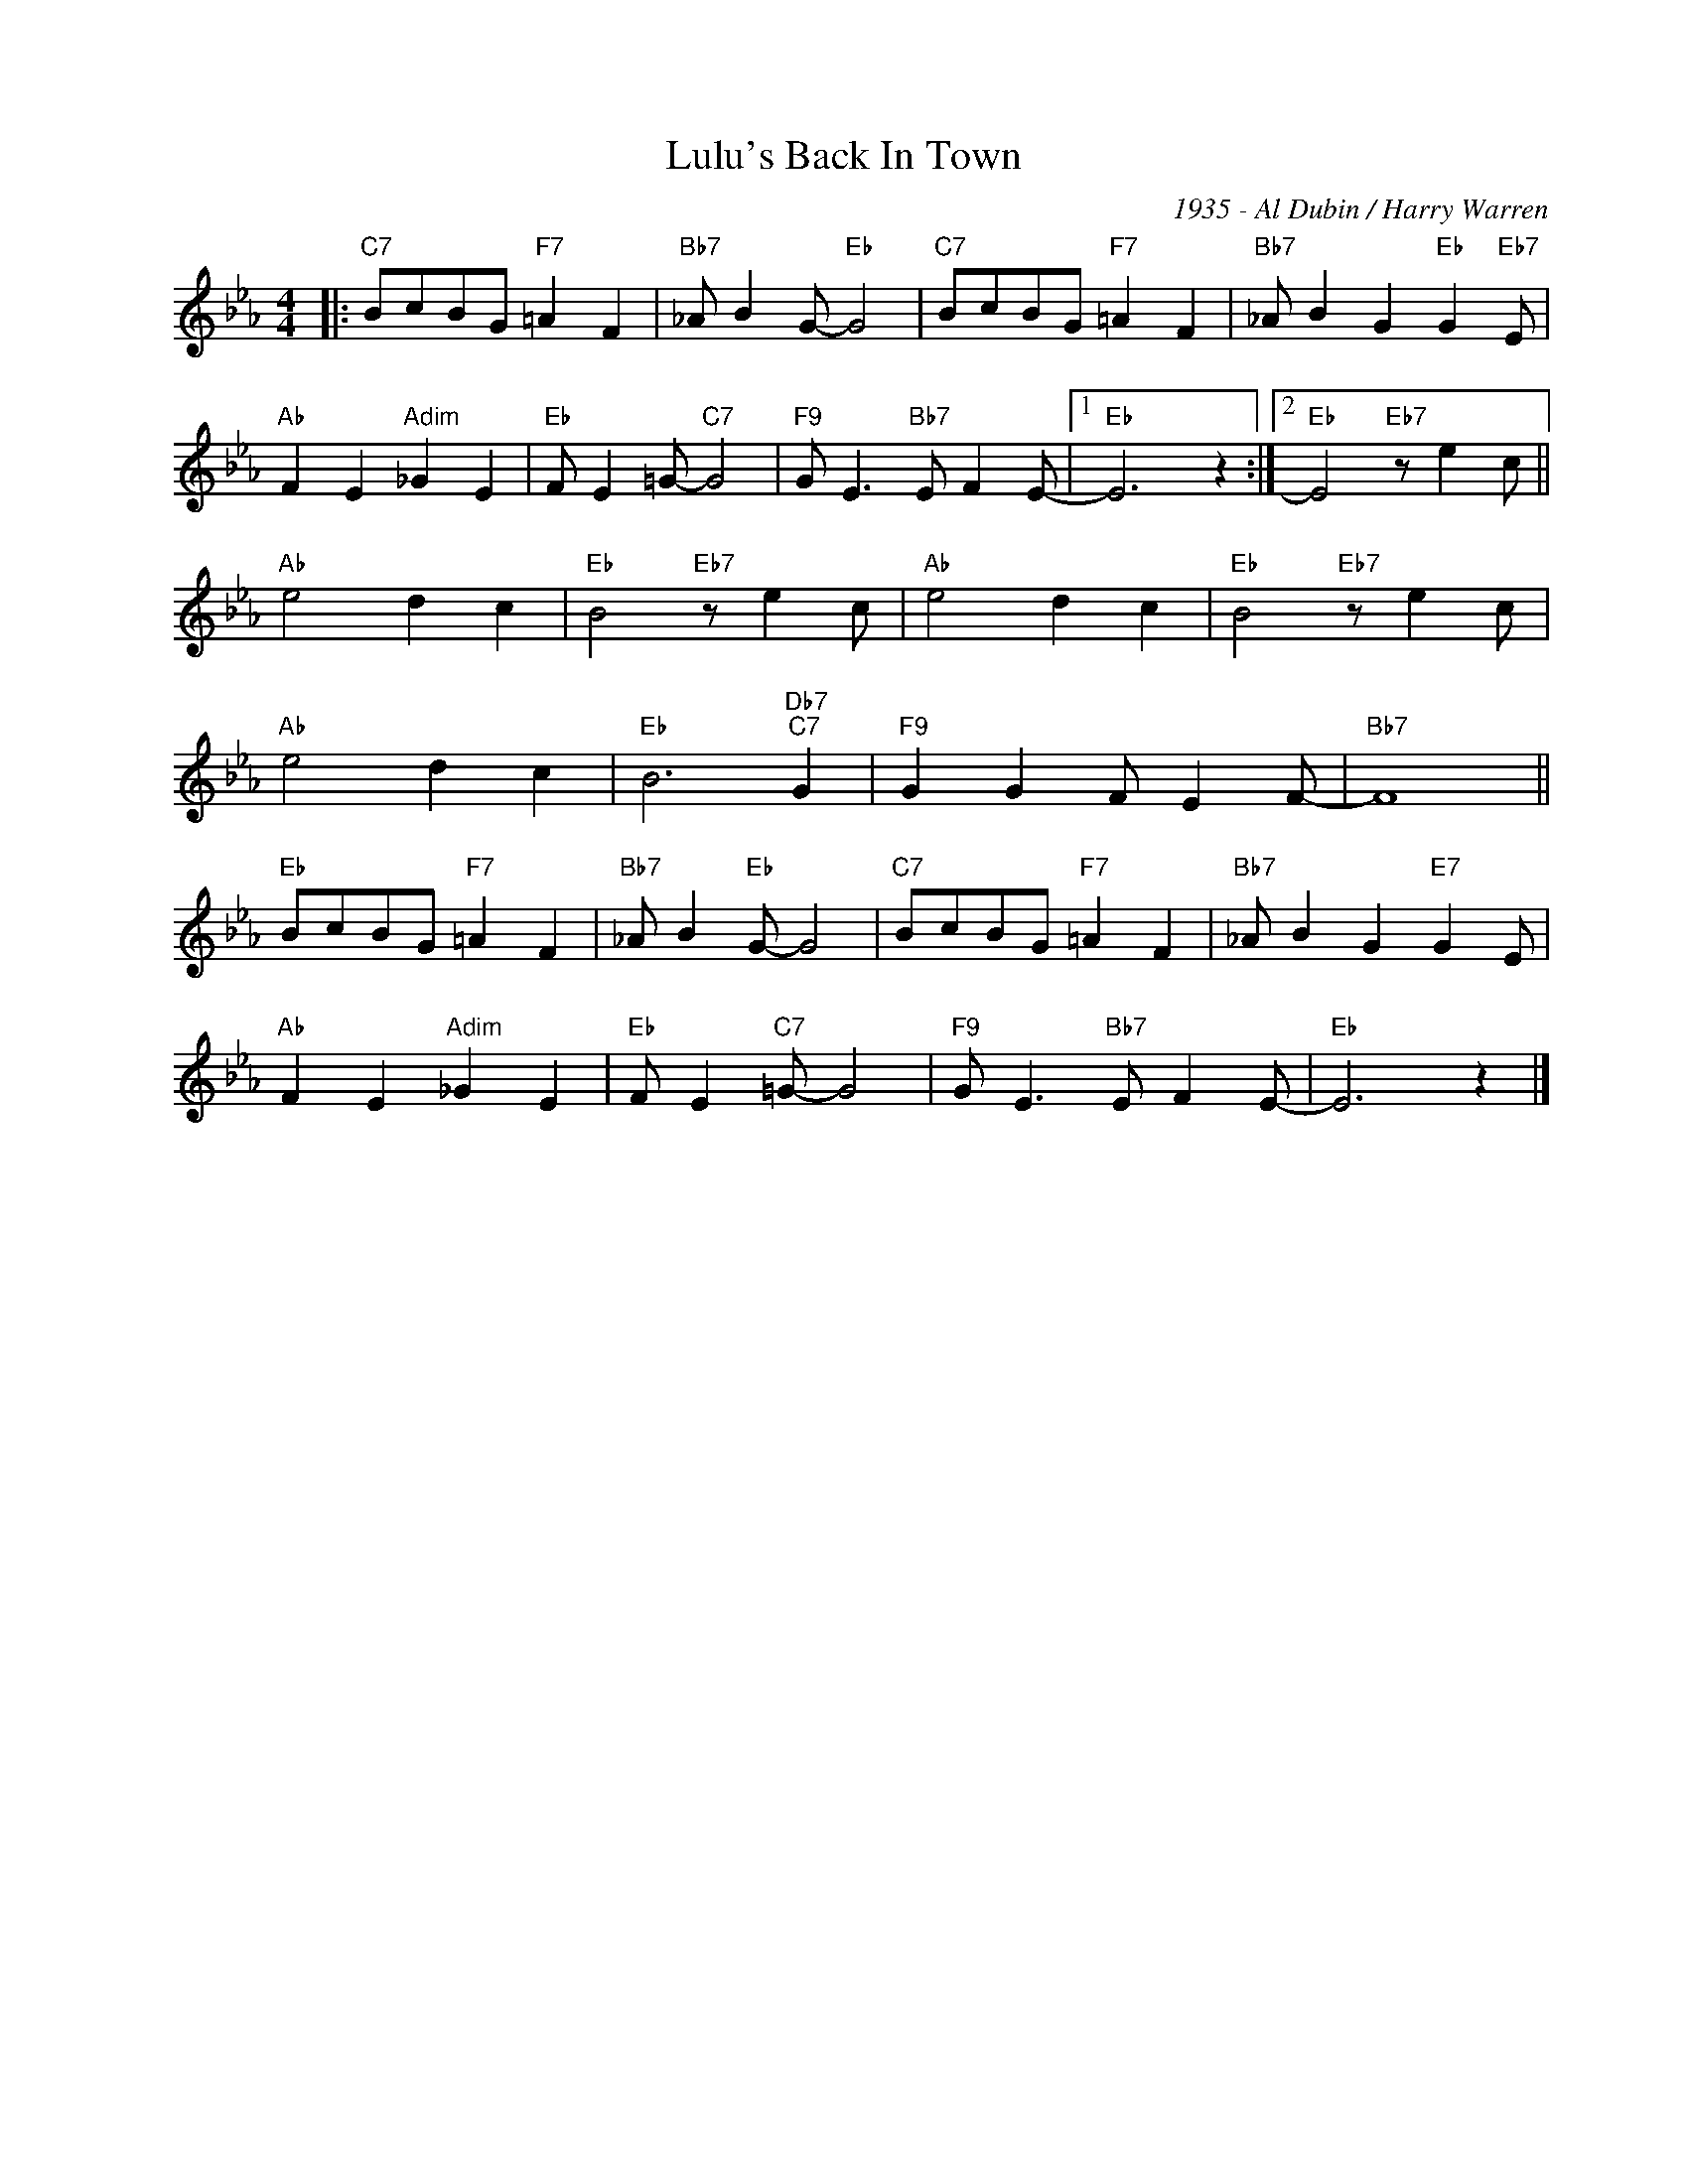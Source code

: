 X:1
T:Lulu's Back In Town
C:1935 - Al Dubin / Harry Warren
Z:www.realbook.site
L:1/8
M:4/4
I:linebreak $
K:Eb
V:1 treble nm=" " snm=" "
V:1
|:"C7" BcBG"F7" =A2 F2 |"Bb7" _A B2 G-"Eb" G4 |"C7" BcBG"F7" =A2 F2 | %3
"Bb7" _A B2 G2"Eb" G2"Eb7" E |$"Ab" F2 E2"Adim" _G2 E2 |"Eb" F E2 =G-"C7" G4 | %6
"F9" G E3"Bb7" E F2 E- |1"Eb" E6 z2 :|2"Eb" E4"Eb7" z e2 c ||$"Ab" e4 d2 c2 |"Eb" B4"Eb7" z e2 c | %11
"Ab" e4 d2 c2 |"Eb" B4"Eb7" z e2 c |$"Ab" e4 d2 c2 |"Eb" B6"Db7""C7" G2 |"F9" G2 G2 F E2 F- | %16
"Bb7" F8 ||$"Eb" BcBG"F7" =A2 F2 |"Bb7" _A B2"Eb" G- G4 |"C7" BcBG"F7" =A2 F2 | %20
"Bb7" _A B2 G2"E7" G2 E |$"Ab" F2 E2"Adim" _G2 E2 |"Eb" F E2"C7" =G- G4 |"F9" G E3"Bb7" E F2 E- | %24
"Eb" E6 z2 |] %25

